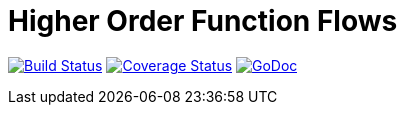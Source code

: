 = Higher Order Function Flows

image:https://travis-ci.org/rlespinasse/hoff.svg?branch=v0["Build Status", link="https://travis-ci.org/rlespinasse/hoff"]
image:https://coveralls.io/repos/github/rlespinasse/hoff/badge.svg?branch=v0["Coverage Status", link="https://coveralls.io/github/rlespinasse/hoff?branch=v0"]
image:https://godoc.org/github.com/rlespinasse/hoff?status.svg["GoDoc", link="https://godoc.org/github.com/rlespinasse/hoff"]